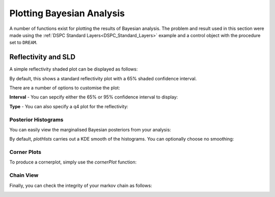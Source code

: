 .. _bayesPlotting:

==========================
Plotting Bayesian Analysis
==========================

A number of functions exist for plotting the results of Bayesian analysis. The problem and result used in this section were made using the  
:ref:`DSPC Standard Layers<DSPC_Standard_Layers>` example and a control object with the procedure set to ``DREAM``.

.. tab-set-code::
    .. code-block:: Matlab

        % Run the DSPC standard layers example
        controls = controlsClass();
        controls.procedure = 'dream';
        [problem, results] = RAT(problem, controls);
    
    .. code-block:: Python

        # Run the DSPC standard layer example
        controls = RAT.Controls()
        controls.procedure = 'dream'
        problem, results = RAT.run(problem, controls)

********************
Reflectivity and SLD
********************

A simple reflectivity shaded plot can be displayed as follows:

.. tab-set-code::
    .. code-block:: Matlab

        bayesShadedPlot(problem, results)
    
    .. code-block:: Python

        RAT.plotting.plot_ref_sld(problem, results, bayes=65)


.. image:: ../images/misc/bayesRef1.png
    :width: 800
    :alt: simple shaded plot


By default, this shows a standard reflectivity plot with a 65% shaded confidence interval.

There are a number of options to customise the plot:

**Interval** - You can sepcify either the 65% or 95% confidence interval to display:

.. tab-set-code::
    .. code-block:: Matlab

        bayesShadedPlot(problem, results, 'interval', 95)
    
    .. code-block:: Python

        RAT.plotting.plot_ref_sld(problem, results, bayes=95)

.. image:: ../images/misc/bayes95.png
    :width: 800
    :alt: 95 shaded plot


**Type** - You can also specify a q4 plot for the reflectivity:

.. tab-set-code::
    .. code-block:: Matlab

        bayesShadedPlot(problem, results, 'q4', true)
    
    .. code-block:: Python

        RAT.plotting.plot_ref_sld(problem, results, bayes=65, q4=True)

.. image:: ../images/misc/bayesq4.png
    :width: 800
    :alt: bayes q4 plot



Posterior Histograms
....................

You can easily view the marginalised Bayesian posteriors from your analysis:

.. tab-set-code::
    .. code-block:: Matlab

        plotHists(results)
    
    .. code-block:: Python
        
        RAT.plotting.plot_hists(results)

.. image:: ../images/misc/histSmooth.png
    :width: 800
    :alt: smooth hists

By default, *plotHists* carries out a KDE smooth of the histograms. You can optionally choose no smoothing:

.. tab-set-code::
    .. code-block:: Matlab

        plotHists(results,'smooth',false)
    
    .. code-block:: Python

        RAT.plotting.plot_hists(results, smooth=False)

.. image:: ../images/misc/histNoSmooth.png
    :width: 800
    :alt: smooth hists



Corner Plots
............

To produce a cornerplot, simply use the *cornerPlot* function:

.. tab-set-code::
    .. code-block:: Matlab

        cornerPlot(results)
    
    .. code-block:: Python

        RAT.plotting.plot_corner(results)

    

.. image:: ../images/misc/cornerPlot.png
    :width: 800
    :alt: cornerPlot


Chain View
..........

Finally, you can check the integrity of your markov chain as follows:

.. tab-set-code::
    .. code-block:: Matlab

        plotChain(results);

    .. code-block:: Python

        RAT.plotting.plot_chain(results)


.. image:: ../images/misc/chainPlot.png
    :width: 800
    :alt: chainPlot
